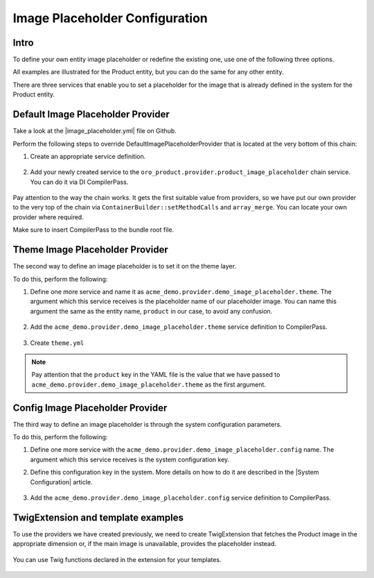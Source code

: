 .. _bundle-docs-platform-image-placeholder-config:

Image Placeholder Configuration
===============================

Intro
-----

To define your own entity image placeholder or redefine the existing one, use one of the following three options.

All examples are illustrated for the Product entity, but you can do the same for any other entity. 

There are three services that enable you to set a placeholder for the image that is already defined in the system for the Product entity.


Default Image Placeholder Provider
----------------------------------

Take a look at the |image_placeholder.yml| file on Github.

Perform the following steps to override DefaultImagePlaceholderProvider that is located at the very bottom of this chain:

1. Create an appropriate service definition.

    .. oro_integrity_check:: f0c09880fa1116a4825ca0a82736b57c0e99f690

        .. literalinclude:: ../../../../code_examples/platform/image_placeholder/demo/Resources/config/services.yml
            :language: yaml
            :lines: 1-2, 15-20


2. Add your newly created service to the ``oro_product.provider.product_image_placeholder`` chain service.  You can do it via DI CompilerPass.

    .. oro_integrity_check:: 58c6173a55e803851934184406a16d303bacfcb7

        .. literalinclude:: ../../../../code_examples/platform/image_placeholder/demo/DependencyInjection/Compiler/ImagePlaceholderProviderPass.php
            :language: php
            :lines: 3-17, 19-20, 23-27


Pay attention to the way the chain works. It gets the first suitable value from providers, so we have put our own provider to the very top of the chain via ``ContainerBuilder::setMethodCalls`` and ``array_merge``. You can locate your own provider where required.

Make sure to insert CompilerPass to the bundle root file.

    .. oro_integrity_check:: 863fcd4b086f644f4ddf9fcb9b4a13cd13db2427

        .. literalinclude:: ../../../../code_examples/platform/image_placeholder/demo/ACMEDemoBundle.php
            :language: php
            :lines: 3-18


Theme Image Placeholder Provider
--------------------------------

The second way to define an image placeholder is to set it on the theme layer. 

To do this, perform the following:

1. Define one more service and name it as ``acme_demo.provider.demo_image_placeholder.theme``. The argument which this service receives is the placeholder name of our placeholder image. You can name this argument the same as the entity name, ``product`` in our case, to avoid any confusion.

    .. oro_integrity_check:: 2ac24197d6a62119c91073a68605bbf727aa746c

        .. literalinclude:: ../../../../code_examples/platform/image_placeholder/demo/Resources/config/services.yml
            :language: yaml
            :lines: 1-2, 9-14


2. Add the ``acme_demo.provider.demo_image_placeholder.theme`` service definition to CompilerPass.

    .. oro_integrity_check:: 7aaabbe519eb3d88a5e7d1c249b9de1ea95d0294

        .. literalinclude:: ../../../../code_examples/platform/image_placeholder/demo/DependencyInjection/Compiler/ImagePlaceholderProviderPass.php
            :language: php
            :lines: 3, 17-18, 20, 22, 24-25


3. Create ``theme.yml``

    .. oro_integrity_check:: bb2a8417ea2afac9c33a17382665b4015f52d70a

        .. literalinclude:: ../../../../code_examples/platform/image_placeholder/demo/Resources/views/layouts/default/theme.yml
            :language: yaml


.. note:: Pay attention that the ``product`` key in the YAML file is the value that we have passed to ``acme_demo.provider.demo_image_placeholder.theme`` as the first argument.


Config Image Placeholder Provider
---------------------------------

The third way to define an image placeholder is through the system configuration parameters.

To do this, perform the following:

1. Define one more service with the ``acme_demo.provider.demo_image_placeholder.config`` name. The argument which this service receives is the system configuration key.

2. Define this configuration key in the system. More details on how to do it are described in the |System Configuration| article.

    .. oro_integrity_check:: e0f0d27a96b3445f8e63ccc7d993161cbda17f25

        .. literalinclude:: ../../../../code_examples/platform/image_placeholder/demo/Resources/config/services.yml
            :language: yaml
            :lines: 1-2, 3-8


3. Add the ``acme_demo.provider.demo_image_placeholder.config`` service definition to CompilerPass.

    .. oro_integrity_check:: ac8ab7028833306161b99ed116551edba5e9fc3c

        .. literalinclude:: ../../../../code_examples/platform/image_placeholder/demo/DependencyInjection/Compiler/ImagePlaceholderProviderPass.php
            :language: php
            :lines: 3, 17-18, 20, 21, 24-25



TwigExtension and template examples
-----------------------------------

To use the providers we have created previously, we need to create TwigExtension that fetches the Product image in the appropriate dimension or, if the main image is unavailable, provides the placeholder instead. 

    .. oro_integrity_check:: 064b0a1ef931bff14b16668207afbba5a1daba87

        .. literalinclude:: ../../../../code_examples/platform/image_placeholder/demo/Twig/ProductImageExtension.php
            :language: php
            :lines: 3-73

    .. oro_integrity_check:: b42a7622dc5a2373180b0cda478dec1c01680895

        .. literalinclude:: ../../../../code_examples/platform/image_placeholder/demo/Resources/config/services.yml
            :language: yaml
            :lines: 1-2, 22-27

You can use Twig functions declared in the extension for your templates.

    .. oro_integrity_check:: 720664e4d33059416d77280adad786d6148abce1

        .. literalinclude:: ../../../../code_examples/platform/image_placeholder/demo/Resources/views/layouts/default/imports/oro_product_list_item/oro_product_list_item.html.twig
            :language: html+twig

            
            
 .. include:: /include/include-links-dev.rst
   :start-after: begin

